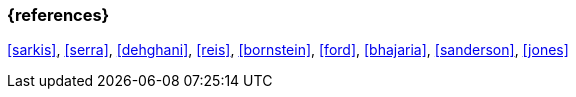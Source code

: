 === {references}

<<sarkis>>, <<serra>>, <<dehghani>>, <<reis>>, <<bornstein>>,
<<ford>>, <<bhajaria>>, <<sanderson>>, <<jones>>

// tag::DE[]
// end::DE[]
// tag::EN[]
// end::EN[]

